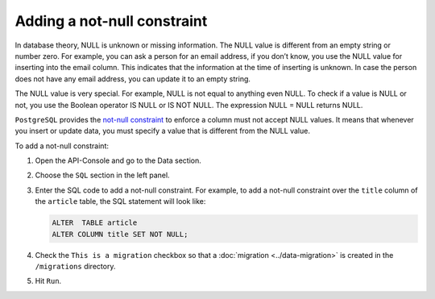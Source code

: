 ============================
Adding a not-null constraint
============================

In database theory, NULL is unknown or missing information. The NULL value is different from an empty string or number zero. For example, you can ask a person for an email address, if you don’t know, you use the NULL value for inserting into the email column. This indicates that the information at the time of inserting is unknown. In case the person does not have any email address, you can update it to an empty string.

The NULL value is very special. For example, NULL is not equal to anything even NULL. To check if a value is NULL or not, you use the Boolean operator IS NULL or IS NOT NULL. The expression NULL = NULL returns NULL.

``PostgreSQL`` provides the `not-null constraint <http://www.postgresqltutorial.com/postgresql-not-null-constraint/>`_ to enforce a column must not accept NULL values. It means that whenever you insert or update data, you must specify a value that is different from the NULL value.

To add a not-null constraint:

#. Open the API-Console and go to the Data section.
#. Choose the ``SQL`` section in the left panel.
#. Enter the SQL code to add a not-null constraint. For example, to add a not-null constraint over the ``title`` column of the ``article`` table, the SQL statement will look like:

   .. code-block:: sql

      ALTER  TABLE article
      ALTER COLUMN title SET NOT NULL;

#. Check the ``This is a migration`` checkbox so that a :doc:`migration <../data-migration>` is created in the ``/migrations`` directory.
#. Hit ``Run``.
